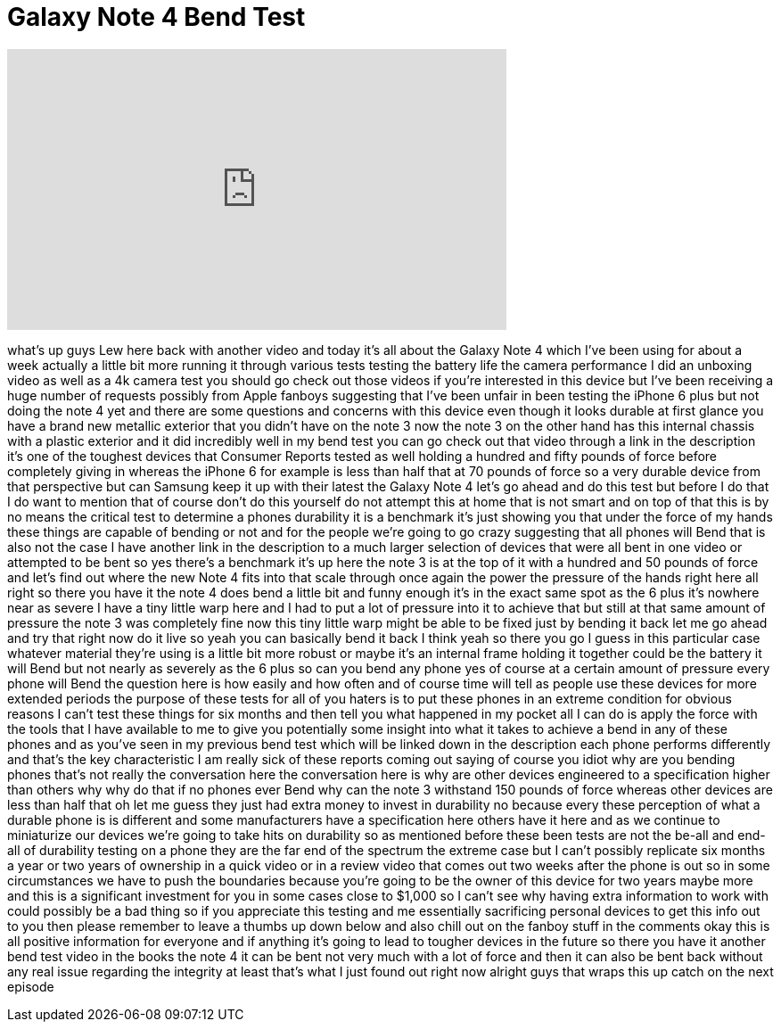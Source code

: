 = Galaxy Note 4 Bend Test
:published_at: 2014-10-08
:hp-alt-title: Galaxy Note 4 Bend Test
:hp-image: https://i.ytimg.com/vi/SDIu-GcX5aM/maxresdefault.jpg


++++
<iframe width="560" height="315" src="https://www.youtube.com/embed/SDIu-GcX5aM?rel=0" frameborder="0" allow="autoplay; encrypted-media" allowfullscreen></iframe>
++++

what's up guys Lew here back with
another video and today it's all about
the Galaxy Note 4 which I've been using
for about a week actually a little bit
more running it through various tests
testing the battery life the camera
performance I did an unboxing video as
well as a 4k camera test you should go
check out those videos if you're
interested in this device but I've been
receiving a huge number of requests
possibly from Apple fanboys suggesting
that I've been unfair in been testing
the iPhone 6 plus but not doing the note
4 yet and there are some questions and
concerns with this device even though it
looks durable at first glance you have a
brand new metallic exterior that you
didn't have on the note 3 now the note 3
on the other hand has this internal
chassis with a plastic exterior and it
did incredibly well in my bend test you
can go check out that video through a
link in the description it's one of the
toughest devices that Consumer Reports
tested as well holding a hundred and
fifty pounds of force before completely
giving in whereas the iPhone 6 for
example is less than half that at 70
pounds of force so a very durable device
from that perspective but can Samsung
keep it up with their latest the Galaxy
Note 4 let's go ahead and do this test
but before I do that I do want to
mention that of course don't do this
yourself do not attempt this at home
that is not smart and on top of that
this is by no means the critical test to
determine a phones durability it is a
benchmark it's just showing you that
under the force of my hands these things
are capable of bending or not and for
the people we're going to go crazy
suggesting that all phones will Bend
that is also not the case I have another
link in the description to a much larger
selection of devices that were all bent
in one video or attempted to be bent so
yes there's a benchmark it's up here the
note 3 is at the top of it with a
hundred and 50 pounds of force and let's
find out where the new Note 4 fits into
that scale through once again the power
the pressure of the
hands right here
all right so there you have it the note
4 does bend a little bit and funny
enough it's in the exact same spot as
the 6 plus it's nowhere near as severe I
have a tiny little warp here and I had
to put a lot of pressure into it to
achieve that but still at that same
amount of pressure the note 3 was
completely fine now this tiny little
warp might be able to be fixed just by
bending it back let me go ahead and try
that right now do it live so yeah you
can basically bend it back I think yeah
so there you go I guess in this
particular case whatever material
they're using is a little bit more
robust or maybe it's an internal frame
holding it together could be the battery
it will Bend but not nearly as severely
as the 6 plus so can you bend any phone
yes of course at a certain amount of
pressure every phone will Bend the
question here is how easily and how
often and of course time will tell as
people use these devices for more
extended periods the purpose of these
tests for all of you haters is to put
these phones in an extreme condition for
obvious reasons I can't test these
things for six months and then tell you
what happened in my pocket all I can do
is apply the force with the tools that I
have available to me to give you
potentially some insight into what it
takes to achieve a bend in any of these
phones and as you've seen in my previous
bend test which will be linked down in
the description each phone performs
differently and that's the key
characteristic I am really sick of these
reports coming out saying of course you
idiot why are you bending phones that's
not really the conversation here the
conversation here is why are other
devices engineered to a specification
higher than others why why do that if no
phones ever Bend why can the note 3
withstand 150 pounds of force whereas
other devices are less than half that oh
let me guess they just had extra money
to invest in durability no because every
these perception of what a durable phone
is is different and some manufacturers
have a specification here others have it
here and as we continue to miniaturize
our devices we're going to take hits on
durability so as mentioned before these
been tests are not the be-all and
end-all of durability testing on a phone
they are the far end of the spectrum the
extreme case but I can't possibly
replicate six months a year or two years
of ownership in a quick video or in a
review video that comes out two weeks
after the phone is out so in some
circumstances we have to push the
boundaries because you're going to be
the owner of this device for two years
maybe more and this is a significant
investment for you in some cases close
to $1,000 so I can't see why having
extra information to work with could
possibly be a bad thing so if you
appreciate this testing and me
essentially sacrificing personal devices
to get this info out to you then please
remember to leave a thumbs up down below
and also chill out on the fanboy stuff
in the comments okay this is all
positive information for everyone and if
anything it's going to lead to tougher
devices in the future so there you have
it another bend test video in the books
the note 4 it can be bent not very much
with a lot of force and then it can also
be bent back without any real issue
regarding the integrity at least that's
what I just found out right now alright
guys that wraps this up catch on the
next episode
